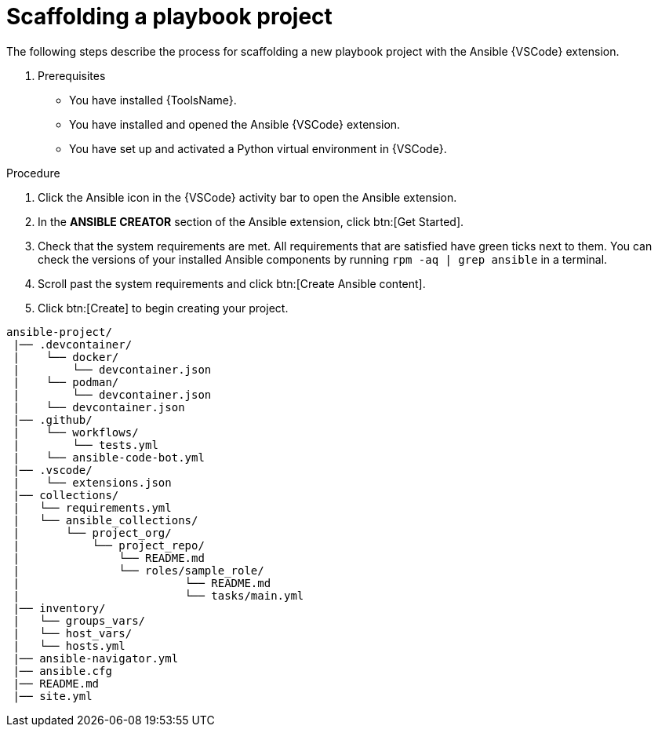 [id="scaffolding-playbook-project"]

= Scaffolding a playbook project

[role="_abstract"]

The following steps describe the process for scaffolding a new playbook project with the Ansible {VSCode} extension.

. Prerequisites

* You have installed {ToolsName}.
* You have installed and opened the Ansible {VSCode} extension. 
* You have set up and activated a Python virtual environment in {VSCode}.

.Procedure

. Click the Ansible icon in the {VSCode} activity bar to open the Ansible extension.
. In the *ANSIBLE CREATOR* section of the Ansible extension, click btn:[Get Started].
. Check that the system requirements are met.
All requirements that are satisfied have green ticks next to them.
You can check the versions of your installed Ansible components by running `rpm -aq | grep ansible` in a terminal.
. Scroll past the system requirements and click btn:[Create Ansible content].
. Click btn:[Create] to begin creating your project.

----
ansible-project/
 |── .devcontainer/
 |    └── docker/
 |        └── devcontainer.json
 |    └── podman/
 |        └── devcontainer.json
 |    └── devcontainer.json
 |── .github/
 |    └── workflows/
 |        └── tests.yml
 |    └── ansible-code-bot.yml
 |── .vscode/
 |    └── extensions.json
 |── collections/
 |   └── requirements.yml
 |   └── ansible_collections/
 |       └── project_org/
 |           └── project_repo/
 |               └── README.md
 |               └── roles/sample_role/
 |                         └── README.md
 |                         └── tasks/main.yml
 |── inventory/
 |   └── groups_vars/
 |   └── host_vars/
 |   └── hosts.yml
 |── ansible-navigator.yml
 |── ansible.cfg
 |── README.md
 |── site.yml
----

// == Navigating the playbook project directory
